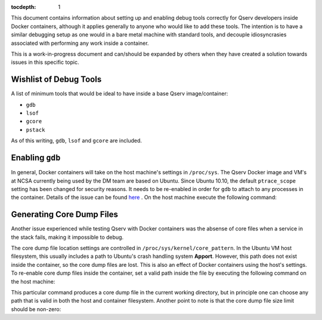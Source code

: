 ..
  Content of technical report.

  See http://docs.lsst.codes/en/latest/development/docs/rst_styleguide.html
  for a guide to reStructuredText writing.

  Do not put the title, authors or other metadata in this document;
  those are automatically added.

  Use the following syntax for sections:

  Sections
  ========

  and

  Subsections
  -----------

  and

  Subsubsections
  ^^^^^^^^^^^^^^

  To add images, add the image file (png, svg or jpeg preferred) to the
  _static/ directory. The reST syntax for adding the image is

  .. figure:: /_static/filename.ext
     :name: fig-label
     :target: http://target.link/url

     Caption text.

   Run: ``make html`` and ``open _build/html/index.html`` to preview your work.
   See the README at https://github.com/lsst-sqre/lsst-report-bootstrap or
   this repo's README for more info.

   Feel free to delete this instructional comment.

:tocdepth: 1

This document contains information about setting up and enabling debug tools correctly for Qserv developers inside Docker containers, although it applies generally to anyone who would like to add these tools. The intention is to have a similar debugging setup as one would in a bare metal machine with standard tools, and decouple idiosyncrasies associated with performing any work inside a container. 

This is a work-in-progress document and can/should be expanded by others when they have created a solution towards issues in this specific topic.

Wishlist of Debug Tools
=======================

A list of minimum tools that would be ideal to have inside a base Qserv image/container:

- ``gdb``
- ``lsof``
- ``gcore``
- ``pstack`` 

As of this writing, ``gdb``, ``lsof`` and ``gcore`` are included.

Enabling ``gdb``
================

In general, Docker containers will take on the host machine's settings in ``/proc/sys``. The Qserv Docker image and VM's at NCSA currently being used by the DM team are based on Ubuntu. Since Ubuntu 10.10, the default ``ptrace_scope`` setting has been changed for security reasons. It needs to be re-enabled in order for ``gdb`` to attach to any processes in the container. Details of the issue can be found `here <http://askubuntu.com/questions/41629/after-upgrade-gdb-wont-attach-to-process>`_ . On the host machine execute the following command:

.. prompt:: bash

   echo 0 | sudo tee /proc/sys/kernel/yama/ptrace_scope

Generating Core Dump Files
==========================

Another issue experienced while testing Qserv with Docker containers was the absense of core files when a service in the stack fails, making it impossible to debug.

The core dump file location settings are controlled in ``/proc/sys/kernel/core_pattern``. In the Ubuntu VM host filesystem, this usually includes a path to Ubuntu's crash handling system **Apport**. However, this path does not exist inside the container, so the core dump files are lost. This is also an effect of Docker containers using the host's settings. To re-enable core dump files inside the container, set a valid path inside the file by executing the following command on the host machine:

.. prompt:: bash

   echo 'core.%e.%p' | sudo tee /proc/sys/kernel/core_pattern

This particular command produces a core dump file in the current working directory, but in principle one can choose any path that is valid in both the host and container filesystem. Another point to note is that the core dump file size limit should be non-zero:

.. prompt:: bash

   ulimit -c unlimited 
